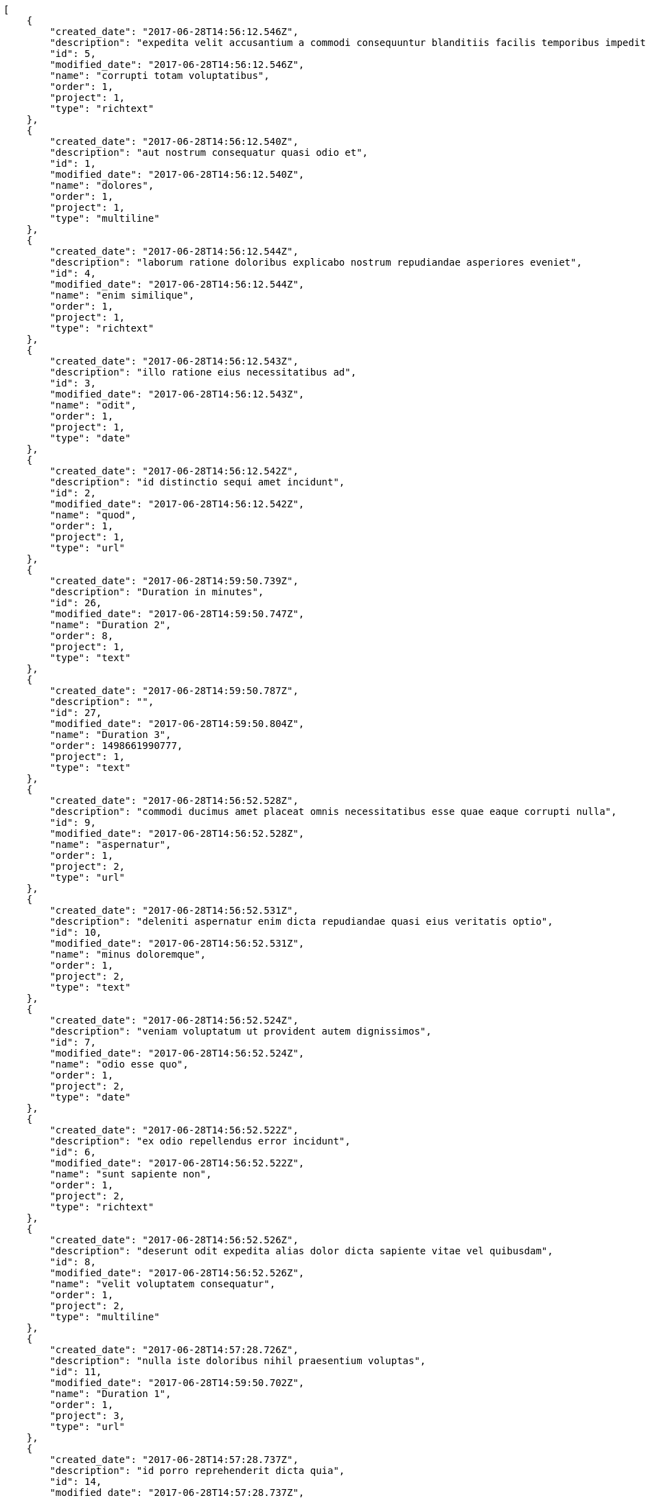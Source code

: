 [source,json]
----
[
    {
        "created_date": "2017-06-28T14:56:12.546Z",
        "description": "expedita velit accusantium a commodi consequuntur blanditiis facilis temporibus impedit",
        "id": 5,
        "modified_date": "2017-06-28T14:56:12.546Z",
        "name": "corrupti totam voluptatibus",
        "order": 1,
        "project": 1,
        "type": "richtext"
    },
    {
        "created_date": "2017-06-28T14:56:12.540Z",
        "description": "aut nostrum consequatur quasi odio et",
        "id": 1,
        "modified_date": "2017-06-28T14:56:12.540Z",
        "name": "dolores",
        "order": 1,
        "project": 1,
        "type": "multiline"
    },
    {
        "created_date": "2017-06-28T14:56:12.544Z",
        "description": "laborum ratione doloribus explicabo nostrum repudiandae asperiores eveniet",
        "id": 4,
        "modified_date": "2017-06-28T14:56:12.544Z",
        "name": "enim similique",
        "order": 1,
        "project": 1,
        "type": "richtext"
    },
    {
        "created_date": "2017-06-28T14:56:12.543Z",
        "description": "illo ratione eius necessitatibus ad",
        "id": 3,
        "modified_date": "2017-06-28T14:56:12.543Z",
        "name": "odit",
        "order": 1,
        "project": 1,
        "type": "date"
    },
    {
        "created_date": "2017-06-28T14:56:12.542Z",
        "description": "id distinctio sequi amet incidunt",
        "id": 2,
        "modified_date": "2017-06-28T14:56:12.542Z",
        "name": "quod",
        "order": 1,
        "project": 1,
        "type": "url"
    },
    {
        "created_date": "2017-06-28T14:59:50.739Z",
        "description": "Duration in minutes",
        "id": 26,
        "modified_date": "2017-06-28T14:59:50.747Z",
        "name": "Duration 2",
        "order": 8,
        "project": 1,
        "type": "text"
    },
    {
        "created_date": "2017-06-28T14:59:50.787Z",
        "description": "",
        "id": 27,
        "modified_date": "2017-06-28T14:59:50.804Z",
        "name": "Duration 3",
        "order": 1498661990777,
        "project": 1,
        "type": "text"
    },
    {
        "created_date": "2017-06-28T14:56:52.528Z",
        "description": "commodi ducimus amet placeat omnis necessitatibus esse quae eaque corrupti nulla",
        "id": 9,
        "modified_date": "2017-06-28T14:56:52.528Z",
        "name": "aspernatur",
        "order": 1,
        "project": 2,
        "type": "url"
    },
    {
        "created_date": "2017-06-28T14:56:52.531Z",
        "description": "deleniti aspernatur enim dicta repudiandae quasi eius veritatis optio",
        "id": 10,
        "modified_date": "2017-06-28T14:56:52.531Z",
        "name": "minus doloremque",
        "order": 1,
        "project": 2,
        "type": "text"
    },
    {
        "created_date": "2017-06-28T14:56:52.524Z",
        "description": "veniam voluptatum ut provident autem dignissimos",
        "id": 7,
        "modified_date": "2017-06-28T14:56:52.524Z",
        "name": "odio esse quo",
        "order": 1,
        "project": 2,
        "type": "date"
    },
    {
        "created_date": "2017-06-28T14:56:52.522Z",
        "description": "ex odio repellendus error incidunt",
        "id": 6,
        "modified_date": "2017-06-28T14:56:52.522Z",
        "name": "sunt sapiente non",
        "order": 1,
        "project": 2,
        "type": "richtext"
    },
    {
        "created_date": "2017-06-28T14:56:52.526Z",
        "description": "deserunt odit expedita alias dolor dicta sapiente vitae vel quibusdam",
        "id": 8,
        "modified_date": "2017-06-28T14:56:52.526Z",
        "name": "velit voluptatem consequatur",
        "order": 1,
        "project": 2,
        "type": "multiline"
    },
    {
        "created_date": "2017-06-28T14:57:28.726Z",
        "description": "nulla iste doloribus nihil praesentium voluptas",
        "id": 11,
        "modified_date": "2017-06-28T14:59:50.702Z",
        "name": "Duration 1",
        "order": 1,
        "project": 3,
        "type": "url"
    },
    {
        "created_date": "2017-06-28T14:57:28.737Z",
        "description": "id porro reprehenderit dicta quia",
        "id": 14,
        "modified_date": "2017-06-28T14:57:28.737Z",
        "name": "obcaecati",
        "order": 1,
        "project": 3,
        "type": "multiline"
    },
    {
        "created_date": "2017-06-28T14:57:28.734Z",
        "description": "provident magnam aspernatur asperiores",
        "id": 13,
        "modified_date": "2017-06-28T14:57:28.734Z",
        "name": "omnis quae non",
        "order": 1,
        "project": 3,
        "type": "text"
    },
    {
        "created_date": "2017-06-28T14:57:28.738Z",
        "description": "odit ex eveniet optio ab perferendis atque aliquam quod alias sequi",
        "id": 15,
        "modified_date": "2017-06-28T14:57:28.738Z",
        "name": "porro possimus",
        "order": 1,
        "project": 3,
        "type": "date"
    },
    {
        "created_date": "2017-06-28T14:57:28.732Z",
        "description": "eum excepturi exercitationem deserunt facere",
        "id": 12,
        "modified_date": "2017-06-28T14:57:28.732Z",
        "name": "vel",
        "order": 1,
        "project": 3,
        "type": "date"
    },
    {
        "created_date": "2017-06-28T14:57:44.343Z",
        "description": "cupiditate magni nesciunt quo molestiae voluptas minus libero mollitia quis tempore",
        "id": 18,
        "modified_date": "2017-06-28T14:57:44.343Z",
        "name": "fuga illum non",
        "order": 1,
        "project": 4,
        "type": "multiline"
    },
    {
        "created_date": "2017-06-28T14:57:44.346Z",
        "description": "nam quos sint fuga dolores illum",
        "id": 20,
        "modified_date": "2017-06-28T14:57:44.346Z",
        "name": "illo distinctio id",
        "order": 1,
        "project": 4,
        "type": "text"
    },
    {
        "created_date": "2017-06-28T14:57:44.341Z",
        "description": "dolores tempora non consequuntur",
        "id": 17,
        "modified_date": "2017-06-28T14:57:44.341Z",
        "name": "pariatur quasi",
        "order": 1,
        "project": 4,
        "type": "multiline"
    },
    {
        "created_date": "2017-06-28T14:57:44.339Z",
        "description": "totam dolor officia reiciendis quidem dolorem deleniti",
        "id": 16,
        "modified_date": "2017-06-28T14:57:44.339Z",
        "name": "repudiandae magnam",
        "order": 1,
        "project": 4,
        "type": "url"
    },
    {
        "created_date": "2017-06-28T14:57:44.345Z",
        "description": "voluptatibus esse harum doloribus quae aperiam aspernatur sapiente nemo dicta",
        "id": 19,
        "modified_date": "2017-06-28T14:57:44.345Z",
        "name": "veritatis fuga blanditiis",
        "order": 1,
        "project": 4,
        "type": "text"
    },
    {
        "created_date": "2017-06-28T14:58:30.360Z",
        "description": "aperiam itaque sequi necessitatibus voluptatum labore esse quaerat ipsa",
        "id": 24,
        "modified_date": "2017-06-28T14:58:30.360Z",
        "name": "aliquid at",
        "order": 1,
        "project": 7,
        "type": "multiline"
    },
    {
        "created_date": "2017-06-28T14:58:30.362Z",
        "description": "temporibus iste at",
        "id": 25,
        "modified_date": "2017-06-28T14:58:30.362Z",
        "name": "harum quos delectus",
        "order": 1,
        "project": 7,
        "type": "date"
    },
    {
        "created_date": "2017-06-28T14:58:30.359Z",
        "description": "neque quasi vel",
        "id": 23,
        "modified_date": "2017-06-28T14:58:30.359Z",
        "name": "quaerat",
        "order": 1,
        "project": 7,
        "type": "multiline"
    },
    {
        "created_date": "2017-06-28T14:58:30.358Z",
        "description": "ab dolorum et perspiciatis blanditiis consectetur autem sit rerum dolorem delectus",
        "id": 22,
        "modified_date": "2017-06-28T14:58:30.358Z",
        "name": "quas libero quibusdam",
        "order": 1,
        "project": 7,
        "type": "url"
    },
    {
        "created_date": "2017-06-28T14:58:30.356Z",
        "description": "porro velit eius perspiciatis laboriosam repellendus eum sed",
        "id": 21,
        "modified_date": "2017-06-28T14:58:30.356Z",
        "name": "ullam nostrum",
        "order": 1,
        "project": 7,
        "type": "date"
    }
]
----
